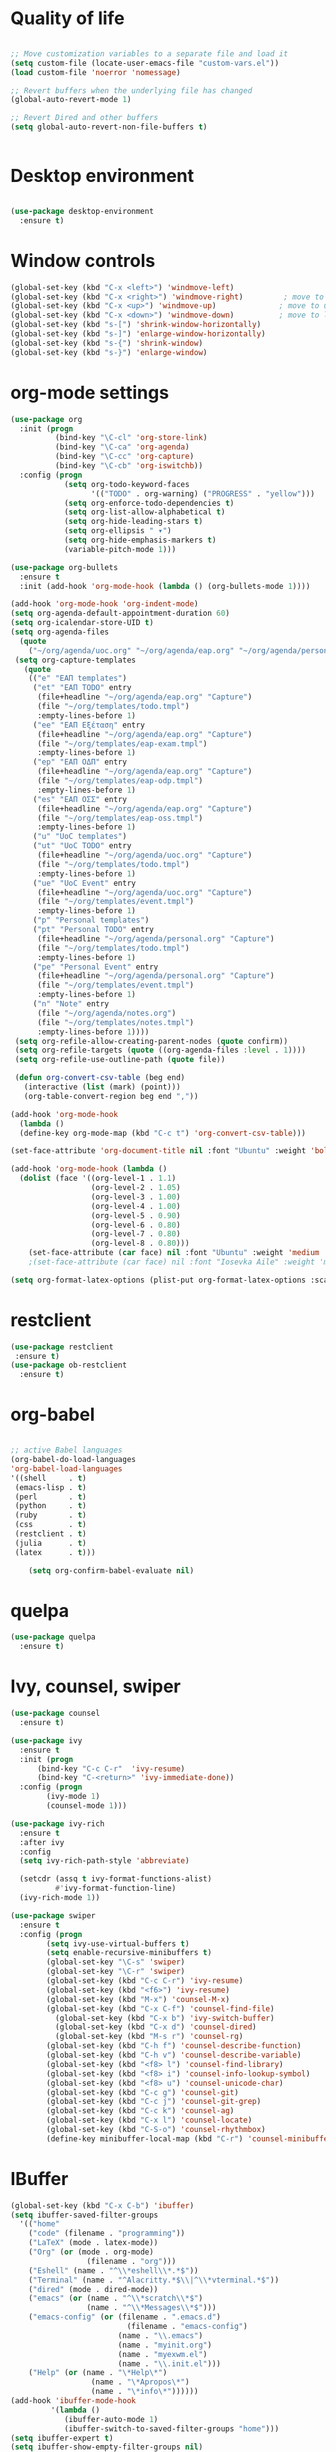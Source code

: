 #+STARTUP: overview indent

* Quality of life
#+BEGIN_SRC emacs-lisp

  ;; Move customization variables to a separate file and load it
  (setq custom-file (locate-user-emacs-file "custom-vars.el"))
  (load custom-file 'noerror 'nomessage)

  ;; Revert buffers when the underlying file has changed
  (global-auto-revert-mode 1)

  ;; Revert Dired and other buffers
  (setq global-auto-revert-non-file-buffers t)


#+END_SRC

* Desktop environment

#+BEGIN_SRC emacs-lisp 

(use-package desktop-environment
  :ensure t)
  
#+END_SRC

* Window controls
#+BEGIN_SRC emacs-lisp
  (global-set-key (kbd "C-x <left>") 'windmove-left)
  (global-set-key (kbd "C-x <right>") 'windmove-right)         ; move to right window
  (global-set-key (kbd "C-x <up>") 'windmove-up)              ; move to upper window
  (global-set-key (kbd "C-x <down>") 'windmove-down)          ; move to lower window
  (global-set-key (kbd "s-[") 'shrink-window-horizontally)
  (global-set-key (kbd "s-]") 'enlarge-window-horizontally)
  (global-set-key (kbd "s-{") 'shrink-window)
  (global-set-key (kbd "s-}") 'enlarge-window)
#+END_SRC

* org-mode settings

#+BEGIN_SRC emacs-lisp
  (use-package org
    :init (progn
            (bind-key "\C-cl" 'org-store-link)
            (bind-key "\C-ca" 'org-agenda)
            (bind-key "\C-cc" 'org-capture)
            (bind-key "\C-cb" 'org-iswitchb))
    :config (progn
              (setq org-todo-keyword-faces
                    '(("TODO" . org-warning) ("PROGRESS" . "yellow")))
              (setq org-enforce-todo-dependencies t)
              (setq org-list-allow-alphabetical t)
              (setq org-hide-leading-stars t)
              (setq org-ellipsis " ▾")
              (setq org-hide-emphasis-markers t)
              (variable-pitch-mode 1)))

  (use-package org-bullets
    :ensure t
    :init (add-hook 'org-mode-hook (lambda () (org-bullets-mode 1))))

  (add-hook 'org-mode-hook 'org-indent-mode)
  (setq org-agenda-default-appointment-duration 60)
  (setq org-icalendar-store-UID t)
  (setq org-agenda-files
    (quote
      ("~/org/agenda/uoc.org" "~/org/agenda/eap.org" "~/org/agenda/personal.org" "~/org/agenda/notes.org")))
   (setq org-capture-templates
     (quote
      (("e" "ΕΑΠ templates")
       ("et" "ΕΑΠ TODO" entry
        (file+headline "~/org/agenda/eap.org" "Capture")
        (file "~/org/templates/todo.tmpl")
        :empty-lines-before 1)
       ("ee" "ΕΑΠ Εξέταση" entry
        (file+headline "~/org/agenda/eap.org" "Capture")
        (file "~/org/templates/eap-exam.tmpl")
        :empty-lines-before 1)
       ("ep" "ΕΑΠ ΟΔΠ" entry
        (file+headline "~/org/agenda/eap.org" "Capture")
        (file "~/org/templates/eap-odp.tmpl")
        :empty-lines-before 1)
       ("es" "ΕΑΠ ΟΣΣ" entry
        (file+headline "~/org/agenda/eap.org" "Capture")
        (file "~/org/templates/eap-oss.tmpl")
        :empty-lines-before 1)
       ("u" "UoC templates")
       ("ut" "UoC TODO" entry
        (file+headline "~/org/agenda/uoc.org" "Capture")
        (file "~/org/templates/todo.tmpl")
        :empty-lines-before 1)
       ("ue" "UoC Event" entry
        (file+headline "~/org/agenda/uoc.org" "Capture")
        (file "~/org/templates/event.tmpl")
        :empty-lines-before 1)
       ("p" "Personal templates")
       ("pt" "Personal TODO" entry
        (file+headline "~/org/agenda/personal.org" "Capture")
        (file "~/org/templates/todo.tmpl")
        :empty-lines-before 1)
       ("pe" "Personal Event" entry
        (file+headline "~/org/agenda/personal.org" "Capture")
        (file "~/org/templates/event.tmpl")
        :empty-lines-before 1)
       ("n" "Note" entry
        (file "~/org/agenda/notes.org")
        (file "~/org/templates/notes.tmpl")
        :empty-lines-before 1))))
   (setq org-refile-allow-creating-parent-nodes (quote confirm))
   (setq org-refile-targets (quote ((org-agenda-files :level . 1))))
   (setq org-refile-use-outline-path (quote file))

   (defun org-convert-csv-table (beg end)
     (interactive (list (mark) (point)))
     (org-table-convert-region beg end ","))

  (add-hook 'org-mode-hook
    (lambda ()
    (define-key org-mode-map (kbd "C-c t") 'org-convert-csv-table)))

  (set-face-attribute 'org-document-title nil :font "Ubuntu" :weight 'bold :height 1.3)

  (add-hook 'org-mode-hook (lambda ()
    (dolist (face '((org-level-1 . 1.1)
                    (org-level-2 . 1.05)
                    (org-level-3 . 1.00)
                    (org-level-4 . 1.00)
                    (org-level-5 . 0.90)
                    (org-level-6 . 0.80)
                    (org-level-7 . 0.80)
                    (org-level-8 . 0.80)))
      (set-face-attribute (car face) nil :font "Ubuntu" :weight 'medium :height (cdr face)))))
      ;(set-face-attribute (car face) nil :font "Iosevka Aile" :weight 'medium :height (cdr face)))))

  (setq org-format-latex-options (plist-put org-format-latex-options :scale 2.0))

#+END_SRC

* restclient
#+BEGIN_SRC emacs-lisp
  (use-package restclient
   :ensure t)
  (use-package ob-restclient
    :ensure t)
#+END_SRC

* org-babel
#+BEGIN_SRC emacs-lisp

  ;; active Babel languages
  (org-babel-do-load-languages
  'org-babel-load-languages
  '((shell     . t)
   (emacs-lisp . t)
   (perl       . t)
   (python     . t)
   (ruby       . t)
   (css        . t)
   (restclient . t)
   (julia      . t)
   (latex      . t)))

      (setq org-confirm-babel-evaluate nil)
#+END_SRC

#+RESULTS:

* quelpa

#+BEGIN_SRC emacs-lisp
(use-package quelpa
  :ensure t)
#+END_SRC

* Ivy, counsel, swiper
#+BEGIN_SRC emacs-lisp 
(use-package counsel
  :ensure t)

(use-package ivy
  :ensure t
  :init (progn
	  (bind-key "C-c C-r"  'ivy-resume)
	  (bind-key "C-<return>" 'ivy-immediate-done))
  :config (progn
	    (ivy-mode 1)
	    (counsel-mode 1)))

(use-package ivy-rich
  :ensure t
  :after ivy
  :config
  (setq ivy-rich-path-style 'abbreviate)

  (setcdr (assq t ivy-format-functions-alist)
          #'ivy-format-function-line)
  (ivy-rich-mode 1))

(use-package swiper
  :ensure t
  :config (progn
	    (setq ivy-use-virtual-buffers t)
	    (setq enable-recursive-minibuffers t)
	    (global-set-key "\C-s" 'swiper)
	    (global-set-key "\C-r" 'swiper)
	    (global-set-key (kbd "C-c C-r") 'ivy-resume)
	    (global-set-key (kbd "<f6>") 'ivy-resume)
	    (global-set-key (kbd "M-x") 'counsel-M-x)
	    (global-set-key (kbd "C-x C-f") 'counsel-find-file)
          (global-set-key (kbd "C-x b") 'ivy-switch-buffer)
          (global-set-key (kbd "C-x d") 'counsel-dired)
          (global-set-key (kbd "M-s r") 'counsel-rg)
	    (global-set-key (kbd "C-h f") 'counsel-describe-function)
	    (global-set-key (kbd "C-h v") 'counsel-describe-variable)
	    (global-set-key (kbd "<f8> l") 'counsel-find-library)
	    (global-set-key (kbd "<f8> i") 'counsel-info-lookup-symbol)
	    (global-set-key (kbd "<f8> u") 'counsel-unicode-char)
	    (global-set-key (kbd "C-c g") 'counsel-git)
	    (global-set-key (kbd "C-c j") 'counsel-git-grep)
	    (global-set-key (kbd "C-c k") 'counsel-ag)
	    (global-set-key (kbd "C-x l") 'counsel-locate)
	    (global-set-key (kbd "C-S-o") 'counsel-rhythmbox)
	    (define-key minibuffer-local-map (kbd "C-r") 'counsel-minibuffer-history)))
#+END_SRC

* IBuffer

#+BEGIN_SRC emacs-lisp
  (global-set-key (kbd "C-x C-b") 'ibuffer)
  (setq ibuffer-saved-filter-groups
    '(("home"
      ("code" (filename . "programming"))
      ("LaTeX" (mode . latex-mode))
      ("Org" (or (mode . org-mode)
                   (filename . "org")))
      ("Eshell" (name . "^\\*eshell\\*.*$"))
      ("Terminal" (name . "^Alacritty.*$\\|^\\*vterminal.*$"))
      ("dired" (mode . dired-mode))
      ("emacs" (or (name . "^\\*scratch\\*$")
                   (name . "^\\*Messages\\*$")))
      ("emacs-config" (or (filename . ".emacs.d")
                            (filename . "emacs-config")
                          (name . "\\.emacs")
                          (name . "myinit.org")
                          (name . "myexwm.el")
                          (name . "\\.init.el")))
      ("Help" (or (name . "\*Help\*")
                    (name . "\*Apropos\*")
                    (name . "\*info\*"))))))
  (add-hook 'ibuffer-mode-hook
           '(lambda ()
              (ibuffer-auto-mode 1)
              (ibuffer-switch-to-saved-filter-groups "home")))
  (setq ibuffer-expert t)
  (setq ibuffer-show-empty-filter-groups nil)
  (setq ibuffer-deletion-face 'dired-flagged)
  (setq ibuffer-filter-group-name-face 'dired-mark)
  (setq ibuffer-marked-face 'dired-marked)
  (setq ibuffer-title-face 'dired-header)

#+END_SRC

* Eshell
** Shell switcher
#+BEGIN_SRC emacs-lisp
    (use-package shell-switcher
      :ensure t
      :config 
      (setq shell-switcher-mode t)
      (define-key shell-switcher-mode-map (kbd "C-'")
	'shell-switcher-switch-buffer)
      (define-key shell-switcher-mode-map (kbd "C-x 4 '")
	'shell-switcher-switch-buffer-other-window)
      (define-key shell-switcher-mode-map (kbd "C-M-'")
	'shell-switcher-new-shell))

#+END_SRC
** prompt

#+BEGIN_SRC emacs-lisp
;  (defun fish-path (path max-len)
;    "Return a potentially trimmed-down version of the directory PATH, replacing
;  parent directories with their initial characters to try to get the character
;  length of PATH (sans directory slashes) down to MAX-LEN."
;    (let* ((components (split-string (abbreviate-file-name path) "/"))
;	   (len (+ (1- (length components))
;		   (reduce '+ components :key 'length)))
;	   (str ""))
;     (while (and (> len max-len)
;		  (cdr components))
;	(setq str (concat str
;			  (cond ((= 0 (length (car components))) "/")
;				((= 1 (length (car components)))
;				 (concat (car components) "/"))
;				(t
;				 (if (string= "."
;					      (string (elt (car components) 0)))
;				     (concat (substring (car components) 0 2)
;					     "/")
;				   (string (elt (car components) 0) ?/)))))
;	      len (- len (1- (length (car components)))))
;	      components (cdr components)))
;      (concat str (reduce (lambda (a b) (concat a "/" b)) components)))
  (eval-when-compile
    (defvar eshell-last-command-status))

  (defun eshell-prompt-last-command-status ()
    "Return Eshell last command execution status.
     When Eshell just launches, `eshell-last-command-status' is not defined yet,
     return 0 (i.e., success)."
    (if (not (boundp 'eshell-last-command-status))
        0
        eshell-last-command-status))

  (setq eshell-prompt-function
	(lambda ()
	  (concat	   
           (propertize "[" 'face `(:foreground "#fffee5" :weight bold))
	   (propertize (format-time-string "%H:%M:%S" (current-time)) 'face `(:foreground "#fffee5" :weight bold))
	   (propertize "] " 'face `(:foreground "#fffee5" :weight bold))
           (propertize (concat (user-login-name) "@" (system-name)) 'face `(:foreground "deep sky blue" :weight bold))
	   (propertize (concat " " (eshell/pwd) "\n") 'face `(:foreground "spring green"))
	   (if (= 0 (eshell-prompt-last-command-status))
                (propertize "❱" 'face `(:foreground "spring green" :weight bold))
                (propertize "❱" 'face `(:foreground "red" :weight bold)))
           (propertize " " 'face `(:foreground "white")))))

  (setq eshell-highlight-prompt t)

  (setq eshell-prompt-regexp "^❱ ")

(defun eshell-new()
  "Open a new instance of eshell."
  (interactive)
  (eshell 'N))

(use-package fish-completion
  :ensure t
  :hook (eshell-mode . fish-completion-mode))

(use-package eshell-syntax-highlighting
  :ensure t
  :after esh-mode
  :demand t ;; Install if not already installed.
  :config
  ;; Enable in all Eshell buffers.
  (eshell-syntax-highlighting-global-mode +1))

#+END_SRC
** exec-path
#+BEGIN_SRC emacs-lisp
(setq my-path-list '("home/tgaref/sbcl/bin/" "/home/tgaref/.local/bin/" "/home/tgaref/racket/bin/" "/home/tgaref/bin" "/home/tgaref/local/bin" "/home/tgaref/.cargo/bin" "/home/tgaref/julia/bin" "/home/tgaref/.opam/4.08.0/bin" ))
(dolist (path my-path-list exec-path) (add-to-list 'exec-path path))
#+END_SRC
** esh-autosuggest
#+BEGIN_SRC emacs-lisp
(use-package esh-autosuggest
  :hook (eshell-mode . esh-autosuggest-mode)
  ;; If you have use-package-hook-name-suffix set to nil, uncomment and use the
  ;; line below instead:
  ;; :hook (eshell-mode-hook . esh-autosuggest-mode)
  :ensure t)
#+END_SRC

* Yasnippet
#+BEGIN_SRC emacs-lisp
  (use-package yasnippet
    :ensure t
    :config
      (setq yas-snippet-dirs '("~/.emacs.d/snippets"))
      (yas-reload-all)
      (yas-global-mode 1)
      (add-hook 'prog-mode-hook #'yas-minor-mode))
#+END_SRC

* Theme
#+begin_src emacs-lisp
  (use-package doom-themes 
    :ensure t
    :init
      (load-theme 'doom-snazzy t)
      ;(load-theme 'doom-palenight t)
      ;(load-theme 'doom-gruvbox t)
      ;(load-theme 'doom-vibrant t)
      (doom-themes-visual-bell-config))

  (menu-bar-mode -1)
  (tool-bar-mode -1)
  (scroll-bar-mode -1)
  (blink-cursor-mode 0)

#+end_src
* Fira Code Mode
#+begin_src emacs-lisp
;(use-package fira-code-mode
;  :ensure t
;  :custom (fira-code-mode-disabled-ligatures '("[]" "#{" "#(" "#_" "#_(" "x")) ;; List of ligatures to turn off
;  :hook prog-mode) ;; Enables fira-code-mode automatically for programming major modes
#+end_src

* Ligatures
#+begin_src emacs-lisp
  (let ((ligatures `((?-  . ,(regexp-opt '("-|" "-~" "---" "-<<" "-<" "--" "->" "->>" "-->")))
                     (?/  . ,(regexp-opt '("/**" "/*" "///" "/=" "/==" "/>" "//")))
                     (?*  . ,(regexp-opt '("*>" "***" "*/")))
                     (?<  . ,(regexp-opt '("<-" "<<-" "<=>" "<=" "<|" "<||" "<|||::=" "<|>" "<:" "<>" "<-<"
                                           "<<<" "<==" "<<=" "<=<" "<==>" "<-|" "<<" "<~>" "<=|" "<~~" "<~"
                                           "<$>" "<$" "<+>" "<+" "</>" "</" "<*" "<*>" "<->" "<!--")))
                     (?:  . ,(regexp-opt '(":>" ":<" ":::" "::" ":?" ":?>" ":=")))
                     (?=  . ,(regexp-opt '("=>>" "==>" "=/=" "=!=" "=>" "===" "=:=" "==")))
                     (?!  . ,(regexp-opt '("!==" "!!" "!=")))
                     (?>  . ,(regexp-opt '(">]" ">:" ">>-" ">>=" ">=>" ">>>" ">-" ">=")))
                     (?&  . ,(regexp-opt '("&&&" "&&")))
                     (?|  . ,(regexp-opt '("|||>" "||>" "|>" "|]" "|}" "|=>" "|->" "|=" "||-" "|-" "||=" "||")))
                     (?.  . ,(regexp-opt '(".." ".?" ".=" ".-" "..<" "...")))
                     (?+  . ,(regexp-opt '("+++" "+>" "++")))
                     (?\[ . ,(regexp-opt '("[||]" "[<" "[|")))
                     (?\{ . ,(regexp-opt '("{|")))
                     (?\? . ,(regexp-opt '("??" "?." "?=" "?:")))
                     (?#  . ,(regexp-opt '("####" "###" "#[" "#{" "#=" "#!" "#:" "#_(" "#_" "#?" "#(" "##")))
                     (?\; . ,(regexp-opt '(";;")))
                     (?_  . ,(regexp-opt '("_|_" "__")))
                     (?\\ . ,(regexp-opt '("\\" "\\/")))
                     (?~  . ,(regexp-opt '("~~" "~~>" "~>" "~=" "~-" "~@")))
                     (?$  . ,(regexp-opt '("$>")))
                     (?^  . ,(regexp-opt '("^=")))
                     (?\] . ,(regexp-opt '("]#"))))))
    (dolist (char-regexp ligatures)
      (set-char-table-range composition-function-table (car char-regexp)
                            `([,(cdr char-regexp) 0 font-shape-gstring]))))

  (use-package composite
  :hook (prog-mode . auto-composition-mode)
  :init (global-auto-composition-mode -1))
#+end_src

#+end_src

* Modeline

#+BEGIN_SRC emacs-lisp

;; battery info

;(setq battery-mode-line-format "[%b%p%%]")
;(setq battery-mode-line-limit 95)
;(setq battery-update-interval 120)
;(setq battery-load-low 20)
;(setq battery-load-critical 10)
;(display-battery-mode t)

;(use-package spaceline
;  :ensure t  
;  :config
;    (spaceline-spacemacs-theme)
;    (spaceline-toggle-battery-on)
;    (spaceline-toggle-input-method-on)
;    (setq powerline-default-separator 'roundstub))

;(spaceline-compile)

;(use-package smart-mode-line-atom-one-dark-theme
;  :ensure t)

;(custom-set-faces
;  '(mode-line ((t (:family "Fira Sans Mono" :height 150))))
;  '(mode-line-inactive ((t (:family "Fira Sans Mono" :height 150)))))

(display-battery-mode 1)
(setq display-time-format "%H:%M %a, %d %b %Y")
(setq display-time-interval 60)
(display-time-mode 1)

;(use-package smart-mode-line
;  :ensure t
;  :config
;  (setq column-number-mode 1)
;  (setq sml/no-confirm-load-theme t)
;  (setq sml/theme 'respectful)
;  (setq sml/shorten-directory t)
;  (setq sml/shorten-modes t)
;  (setq sml/mode-width 'right
;        sml/name-width 60)
;  (sml/setup))

(use-package doom-modeline
  :ensure t
  :init (doom-modeline-mode 1))
 
    (setq doom-modeline-height 20)
    (setq doom-modeline-bar-width 6)
    (setq doom-modeline-lsp t)
    (setq doom-modeline-github nil)
    (setq doom-modeline-mu4e nil)
    (setq doom-modeline-irc nil)
    (setq doom-modeline-minor-modes nil)
    (setq doom-modeline-persp-name nil)
    (setq doom-modeline-buffer-file-name-style 'truncate-except-project)
    (setq doom-modeline-icon t)
    (setq doom-modeline-major-mode-icon t)
    (setq doom-modeline-major-mode-color-icon t)
    (setq doom-modeline-buffer-state-icon t)
    (setq doom-modeline-modal-icon t)
    (setq column-number-mode 1)
    (setq doom-modeline-workspace-name t)
    (setq inhibit-compacting-font-caches t)


;;;;;;;;;;;;;
;(use-package telephone-line
;   :ensure t
;   :config
;    (setq telephone-line-primary-left-separator 'telephone-line-gradient
;          telephone-line-secondary-left-separator 'telephone-line-gradient
;          telephone-line-primary-right-separator 'telephone-line-gradient
;          telephone-line-secondary-right-separator 'telephone-line-gradient
;          telephone-line-height 24))
;(telephone-line-mode 1)

;;;;;;;;;;;;
;(use-package mood-line
;  :ensure t
;  :init (mood-line-mode))



#+END_SRC

* Exec Path From Shell
#+BEGIN_SRC emacs-lisp
  (use-package exec-path-from-shell
    :ensure t)
  (when (daemonp)
    (exec-path-from-shell-initialize))
#+END_SRC

* Common Lisp
#+BEGIN_SRC emacs-lisp
  ;(use-package slime
  ; :ensure t
  ; :config (load (expand-file-name "~/.roswell/helper.el")))

  ;(use-package sly
  ; :ensure t
  ; :config (load (expand-file-name "~/.roswell/helper.el")))

#+END_SRC

* Haskell
#+BEGIN_SRC emacs-lisp

      (use-package lsp-haskell
       :ensure t
      ; :defer t
       :config 
        (add-hook 'haskell-mode-hook #'lsp)
        (add-hook 'haskell-literate-mode-hook #'lsp)
        (setq lsp-haskell-server-path "/home/tgaref/.ghcup/bin/haskell-language-server-8.10.7"))
      ;  (setq lsp-haskell-server-path "/home/tgaref/.local/bin/haskell-language-server-wrapper"))

      (use-package hindent
       :ensure t
       :defer t
       :config 
        (add-hook 'haskell-mode-hook #'hindent-mode))

      (use-package haskell-mode
       :ensure t
       :init (add-hook 'haskell-mode-hook 'haskell-decl-scan-mode)
             (add-hook 'haskell-mode-hook #'lsp)
             (require 'haskell-interactive-mode)
             (require 'haskell-process)
             (add-hook 'haskell-mode-hook 'interactive-haskell-mode)
       :bind (:map haskell-mode-map
               ("C-c h" . hoogle)
               ("C-c s" . haskell-mode-stylish-buffer))
       :config  (add-to-list 'exec-path "/home/tgaref/.ghcup/bin")
                (message "Loaded haskell-mode")
                (setq haskell-mode-stylish-haskell-path "~/.local/bin/fourmolu")
                (setq haskell-hoogle-url "https://hoogle.haskell.org/?hoogle=%s")
                (setq haskell-compile-cabal-build-command "cabal build")
                (custom-set-variables
                 '(haskell-process-suggest-remove-import-lines t)
                 '(haskell-process-auto-import-loaded-modules t)
                 '(haskell-process-log t)
                 '(haskell-process-type 'cabal-repl))
                (define-key haskell-mode-map (kbd "C-c C-t") 'haskell-mode-show-type-at)
                (define-key haskell-mode-map (kbd "C-c C-l") 'haskell-process-load-or-reload)
                (define-key haskell-mode-map (kbd "C-`") 'haskell-interactive-bring)
                (define-key haskell-mode-map (kbd "C-c C-i") 'haskell-process-do-info)
                (define-key haskell-mode-map (kbd "C-c C-c") 'haskell-process-cabal-build)
                (define-key haskell-mode-map (kbd "C-c C-k") 'haskell-interactive-mode-clear)
                (define-key haskell-mode-map (kbd "C-c c") 'haskell-process-cabal))

#+END_SRC

* Racket
#+BEGIN_SRC emacs-lisp 
(use-package racket-mode
  :mode "\\.rk\\'"
  :ensure t)
#+END_SRC

* Ocaml
#+BEGIN_SRC emacs-lisp 
(use-package tuareg
  :ensure t
  :config (add-hook 'tuareg-mode-hook #'electric-pair-local-mode)
       ;; (add-hook 'tuareg-mode-hook 'tuareg-imenu-set-imenu)
          (setq auto-mode-alist
          (append '(("\\.ml[ily]?$" . tuareg-mode)
                    ("\\.topml$" . tuareg-mode))
                  auto-mode-alist))
	  (setq tuareg-indent-align-with-first-arg t))

;; Merlin configuration

(use-package merlin
  :ensure t
  :config
  (add-hook 'tuareg-mode-hook 'merlin-mode)
  (add-hook 'merlin-mode-hook 'company-mode)
  (setq merlin-error-after-save nil))

;; utop configuration

(use-package utop
  :ensure t
  :config
  (autoload 'utop-minor-mode "utop" "Minor mode for utop" t)
  (add-hook 'tuareg-mode-hook 'utop-minor-mode))
#+END_SRC

* Julia
#+BEGIN_SRC emacs-lisp 
  (use-package julia-mode
    :ensure t
    :mode "\\.jl\\'")

  (use-package julia-snail
  :ensure t
  :after julia-mode
  :bind (:map julia-mode-map
              ("C-c C-n" . 'julia-snail))
  :hook (julia-mode . julia-snail-mode))

  ;(use-package julia-repl
  ;  :ensure t
  ;  :after julia-mode
  ;  :bind (:map julia-mode-map
  ;             ("C-c C-n" . 'julia-repl))
  ;  :config 
  ;   (add-hook 'julia-mode-hook 'julia-repl-mode)
  ;   (setq julia-repl-executable-records
  ;      '((default "~/.juliaup/bin/julia")))) ;; always use minor mode
#+END_SRC

* Flycheck, company, lsp-mode
#+BEGIN_SRC emacs-lisp
  (use-package flycheck
    :ensure t
    :hook (prog-mode . flycheck-mode))

  (use-package company
    :ensure t
    :hook (prog-mode . company-mode)
    :config (setq company-tooltip-align-annotations t)
            (setq company-minimum-prefix-length 1))

  (use-package lsp-mode
    :ensure t
    :commands lsp
    :custom
    ;; what to use when checking on-save. "check" is default, I prefer clippy
    (lsp-rust-analyzer-cargo-watch-command "clippy")
    (lsp-eldoc-render-all t)
    (lsp-idle-delay 0.6)
    ;; enable / disable the hints as you prefer:
    (lsp-rust-analyzer-server-display-inlay-hints t)
    (lsp-rust-analyzer-display-lifetime-elision-hints-enable "skip_trivial")
    (lsp-rust-analyzer-display-chaining-hints t)
    (lsp-rust-analyzer-display-lifetime-elision-hints-use-parameter-names nil)
    (lsp-rust-analyzer-display-closure-return-type-hints t)
    (lsp-rust-analyzer-display-parameter-hints t)
    (lsp-rust-analyzer-display-reborrow-hints nil)
    :config
    (add-hook 'lsp-mode-hook 'lsp-ui-mode))

  (use-package lsp-ui
    :ensure t
    :commands lsp-ui-mode
    :custom
    (lsp-ui-peek-always-show t)
    (lsp-ui-sideline-show-hover t)
    (lsp-ui-doc-enable nil))
#+END_SRC

#+RESULTS:
: t

* Rust

#+BEGIN_SRC emacs-lisp 
  (use-package toml-mode
    :ensure t)

  (use-package rust-mode
    :ensure t
    :mode "\\.rs\\'"
    :hook (rust-mode . lsp))

  (use-package cargo
    :ensure t
    :after rust-mode
    :hook (rust-mode . cargo-minor-mode))

  (use-package flycheck-rust
    :ensure t
    :after rust-mode
    :config (add-hook 'flycheck-mode-hook #'flycheck-rust-setup))

  (use-package rustic
    :ensure t
    :after rust-mode
    :bind (:map rustic-mode-map
                ("M-j" . lsp-ui-imenu)
                ("M-?" . lsp-find-references)
                ("C-c C-c l" . flycheck-list-errors)
                ("C-c C-c a" . lsp-execute-code-action)
                ("C-c C-c r" . lsp-rename)
                ("C-c C-c q" . lsp-workspace-restart)
                ("C-c C-c Q" . lsp-workspace-shutdown)
                ("C-c C-c s" . lsp-rust-analyzer-status))
    :config 
    ;; uncomment for less flashiness
    ;; (setq lsp-eldoc-hook nil)
    ;; (setq lsp-enable-symbol-highlighting nil)
    (setq lsp-signature-auto-activate t)
    ;(setq rustic-analyzer-command '("~/.cargo/bin/rust-analyzer"))
    ;;(add-hook 'rustic-mode-hook))
    (setq rustic-format-on-save t))

#+END_SRC

* Global key bindings
#+BEGIN_SRC emacs-lisp 
  (global-set-key (kbd "C-x <left>") 'windmove-left)          ; move to left window
  (global-set-key (kbd "C-x <right>") 'windmove-right)         ; move to right window
  (global-set-key (kbd "C-x <up>") 'windmove-up)              ; move to upper window
  (global-set-key (kbd "C-x <down>") 'windmove-down)          ; move to lower window
  (global-set-key (kbd "C-x S-<left>") 'shrink-window-horizontally)
  (global-set-key (kbd "C-x S-<right>") 'enlarge-window-horizontally)
  (global-set-key (kbd "C-x S-<down>") 'shrink-window)
  (global-set-key (kbd "C-x S-<up>") 'enlarge-window)

#+END_SRC

* Various Functions
** Kill all buffers
#+BEGIN_SRC emacs-lisp 
(defun nuke-all-buffers ()
  (interactive)
  (mapcar 'kill-buffer (buffer-list))
  (delete-other-windows))

(global-set-key (kbd "C-x K") 'nuke-all-buffers)
#+END_SRC

* Dired
#+BEGIN_SRC emacs-lisp
  ;;narrow dired to match filter

  (use-package dired
   :config
     (put 'dired-find-alternate-file 'disabled nil)
     (setq dired-dwim-target t)
     (setq dired-listing-switches "-alv --group-directories-first")
     (require 'dired-x)
     (setq-default dired-omit-files-p t) ; Buffer-local variable
     (setq dired-omit-files "^\\..*[^\.]+$"))

  ;(use-package dirvish
  ;:ensure t
  ;:init
  ;; Let Dirvish take over Dired globally
  ;(dirvish-override-dired-mode))
   
  (use-package dired-narrow
    :ensure t
    :bind (:map dired-mode-map
                ("/" . dired-narrow)))

  (use-package dired-subtree
    :ensure t
    :after dired
    :config
      (bind-key "<tab>" #'dired-subtree-toggle dired-mode-map)
      (bind-key "<backtab>" #'dired-subtree-cycle dired-mode-map))


  (setq wdired-allow-to-change-permissions t)

  (defvar v-dired-omit t
       "If dired-omit-mode enabled by default. Don't setq me.")
  (defun dired-omit-switch ()
    "This function is a small enhancement for `dired-omit-mode', which will
  \"remember\" omit state across Dired buffers."
    (interactive)
    (if (eq v-dired-omit t)
        (setq v-dired-omit nil)
      (setq v-dired-omit t))
    (dired-omit-caller)
    (revert-buffer))

  (defun dired-omit-caller ()
       (if v-dired-omit
           (setq dired-omit-mode t)
         (setq dired-omit-mode nil)))

  (define-key dired-mode-map (kbd ")") 'dired-omit-switch)
  (add-hook 'dired-mode-hook 'dired-omit-caller)

  (use-package wdired
    :after dired
    :commands wdired-change-to-wdired-mode
    :config
    (setq wdired-allow-to-change-permissions t)
    (setq wdired-create-parent-directories t))

#+END_SRC

* Diredful
#+BEGIN_SRC emacs-lisp
(use-package diredful
  :ensure t)
(diredful-mode 1)
#+END_SRC

* Dired-sidebar
#+BEGIN_SRC emacs-lisp
  (use-package dired-sidebar
    :ensure t
    :commands (dired-sidebar-toggle-sidebar)
    :bind (("C-b" . dired-sidebar-toggle-sidebar))
    :config (setq dired-sidebar-subtree-line-prefix "__")
            (setq dired-sidebar-theme 'vscode)
            (setq dired-sidebar-use-term-integration t))
#+END_SRC

* Which key
#+BEGIN_SRC emacs-lisp
(use-package which-key
  :ensure t
  :config
     ;; Allow C-h to trigger which-key before it is done automatically
     (setq which-key-show-early-on-C-h t)
     ;; make sure which-key doesn't show normally but refreshes quickly after it is
     ;; triggered.
     (setq which-key-idle-delay 1)
     (setq which-key-idle-secondary-delay 0.05)
     (which-key-mode))
#+END_SRC

* PDF-tools
#+BEGIN_SRC emacs-lisp 
;(use-package pdf-tools
; :ensure 
; :config (pdf-tools-install))

;(add-hook 'TeX-after-compilation-finished-functions #'TeX-revert-document-buffer)

;(use-package org-pdfview
; :ensure t)

;(eval-after-load 'org '(require 'org-pdfview))

;(add-to-list 'org-file-apps 
;             '("\\.pdf\\'" . (lambda (file link)
;                                     (org-pdfview-open link))))


#+END_SRC

* Editing tools

#+BEGIN_SRC emacs-lisp
  (use-package expand-region
    :ensure t
    :config (global-set-key (kbd "C-=") 'er/expand-region))

  (use-package iedit
    :ensure t)

#+END_SRC

* Better Shell

#+BEGIN_SRC emacs-lisp
(use-package better-shell
  :ensure t)
#+END_SRC

* God mode

#+BEGIN_SRC emacs-lisp
  (use-package god-mode
    :ensure t
    :config (global-set-key (kbd "<f12>") 'god-local-mode))
#+END_SRC

* All the icons
 #+BEGIN_SRC emacs-lisp
 (use-package all-the-icons
 :ensure t
 :defer 0.5)

 (use-package all-the-icons-ivy
 :ensure t
 :after (all-the-icons ivy)
 :custom (all-the-icons-ivy-buffer-commands '(ivy-switch-buffer-other-window ivy-switch-buffer))
 :config 
 (add-to-list 'all-the-icons-ivy-file-commands 'counsel-dired-jump)
 (add-to-list 'all-the-icons-ivy-file-commands 'counsel-find-library)
 (all-the-icons-ivy-setup))

 (use-package all-the-icons-dired
 :ensure t
 :config
 (add-hook 'dired-mode-hook 'all-the-icons-dired-mode))
 #+END_SRC 

* Counsel linux app

 #+BEGIN_SRC emacs-lisp
 (push (concat (getenv "HOME") "/.local/share/applications/") counsel-linux-apps-directories)
 (defun ds/counsel-linux-app-format-function (name comment exec)
  "Default Linux application name formatter.
   NAME is the name of the application, COMMENT its comment and EXEC
   the command to launch it."
  (format "% -45s %s"
	  (propertize name 'face 'font-lock-builtin-face)
	  (or comment "")))
 (setq counsel-linux-app-format-function #'ds/counsel-linux-app-format-function)
 #+END_SRC

* Ripgrep

#+BEGIN_SRC emacs-lisp
(use-package rg
  :ensure t
  :after wgrep
  :config
  (setq rg-group-result t)
  (setq rg-hide-command t)
  (setq rg-show-columns nil)
  (setq rg-show-header t)
  (setq rg-custom-type-aliases nil)
  (setq rg-default-alias-fallback "all")

  (rg-define-search tgaref/grep-vc-or-dir
    :query ask
    :format regexp
    :files "everything"
    :dir (let ((vc (vc-root-dir)))
           (if vc
               vc                         ; search root project dir
             default-directory))          ; or from the current dir
    :confirm prefix
    :flags ("--hidden -g !.git"))

  (defun tgaref/rg-save-search-as-name ()
    "Save `rg' buffer, naming it after the current search query.

This function is meant to be mapped to a key in `rg-mode-map'."
    (interactive)
    (let ((pattern (car rg-pattern-history)))
      (rg-save-search-as-name (concat "«" pattern "»"))))

  :bind (("M-s g" . tgaref/grep-vc-or-dir)
         :map rg-mode-map
         ("M-s s" . tgaref/rg-save-search-as-name)
         ("C-n" . next-line)
         ("C-p" . previous-line)
         ("M-n" . rg-next-file)
         ("M-p" . rg-prev-file)))
#+END_SRC

* Magit

 #+BEGIN_SRC emacs-lisp 
   (use-package magit
     :ensure t
     :pin melpa
     :bind
       ("C-x g" . magit-status)
     :config
       (setq magit-diff-use-overlays nil))

 #+END_SRC

* Dashboard
#+BEGIN_SRC emacs-lisp
(use-package dashboard
  :ensure t
  :init
  (progn
    (setq dashboard-banner-logo-title "Γειά σου Θεόδουλε!")
    (setq dashboard-startup-banner 'logo)
    (setq dashboard-items '((recents  . 8)
                        (bookmarks . 4)
                        (agenda . 3)
                        (registers . 5)))
    (setq dashboard-set-heading-icons t)      
    (setq dashboard-set-file-icons t)
    (setq dashboard-center-content t))    
 :config (dashboard-setup-startup-hook))

(setq initial-buffer-choice (lambda () (get-buffer-create "*dashboard*")))
#+END_SRC
* Eterm-256color

#+BEGIN_SRC emacs-lisp
(use-package eterm-256color
  :ensure t
  :config  
    (setq eterm-256color-disable-bold nil))

(add-hook 'term-mode-hook #'eterm-256color-mode)
#+END_SRC

* OpenWith

#+BEGIN_SRC emacs-lisp
(use-package openwith
  :ensure t)

(when (require 'openwith nil 'noerror)
      (setq openwith-associations
            (list
             (list (openwith-make-extension-regexp
                    '("mpg" "mpeg" "mp3" "mp4"
                      "avi" "wmv" "wav" "mov" "flv"
                      "ogm" "ogg" "mkv"))
                   "mpv"
                   '(file))
             (list (openwith-make-extension-regexp
                    '("xbm" "pbm" "pgm" "ppm" "pnm"
                      "gif" "bmp" "tif" "jpeg" "jpg"))
                   "ristretto"
                   '(file))
             (list (openwith-make-extension-regexp '("doc" "docx" "odt"))
                  "libreoffice" '("--writer" file))
            (list (openwith-make-extension-regexp '("ods" "xls" "xlsx"))
                  "libreoffice" '("--calc" file))
            (list (openwith-make-extension-regexp '("odp" "pps" "ppt" "pptx"))
                  "libreoffice" '("--impress" file))            
             (list (openwith-make-extension-regexp
                    '("pdf" "ps" "ps.gz" "dvi"))
                   "evince"
                   '(file))
             ))
      (openwith-mode 1))
#+END_SRC
* vterm
#+BEGIN_SRC emacs-lisp
  (use-package vterm
   :ensure t
   :commands vterm
   :config
    (setq vterm-max-scrollback 10000))

  (use-package multi-vterm 
    :ensure t
    :init
     (bind-key "C-c r v" 'multi-vterm)
     (bind-key "C-`" 'multi-vterm-dedicated-toggle)
     (bind-key "C-<prior>" 'multi-vterm-next) ; Control - PageUp
     (bind-key "C-<next>" 'multi-vterm-prev)  ; Control - PageDown
    :config
     (setq multi-vterm-dedicated-window-height 50))
#+END_SRC

* Weblorg
#+BEGIN_SRC emacs-lisp
  (use-package weblorg
    :ensure t)

  (use-package templatel
    :ensure t)

#+END_SRC
